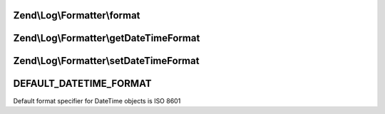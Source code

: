 .. Log/Formatter/FormatterInterface.php generated using docpx on 01/30/13 03:32am


Zend\\Log\\Formatter\\format
============================

.. function:: Zend\Log\Formatter\format()


    Formats data into a single line to be written by the writer.

    :param array: event data

    :rtype: string formatted line to write to the log



Zend\\Log\\Formatter\\getDateTimeFormat
=======================================

.. function:: Zend\Log\Formatter\getDateTimeFormat()


    Get the format specifier for DateTime objects

    :rtype: string 



Zend\\Log\\Formatter\\setDateTimeFormat
=======================================

.. function:: Zend\Log\Formatter\setDateTimeFormat()


    Set the format specifier for DateTime objects


    :param string: DateTime format

    :rtype: FormatterInterface 



DEFAULT_DATETIME_FORMAT
=======================

Default format specifier for DateTime objects is ISO 8601


